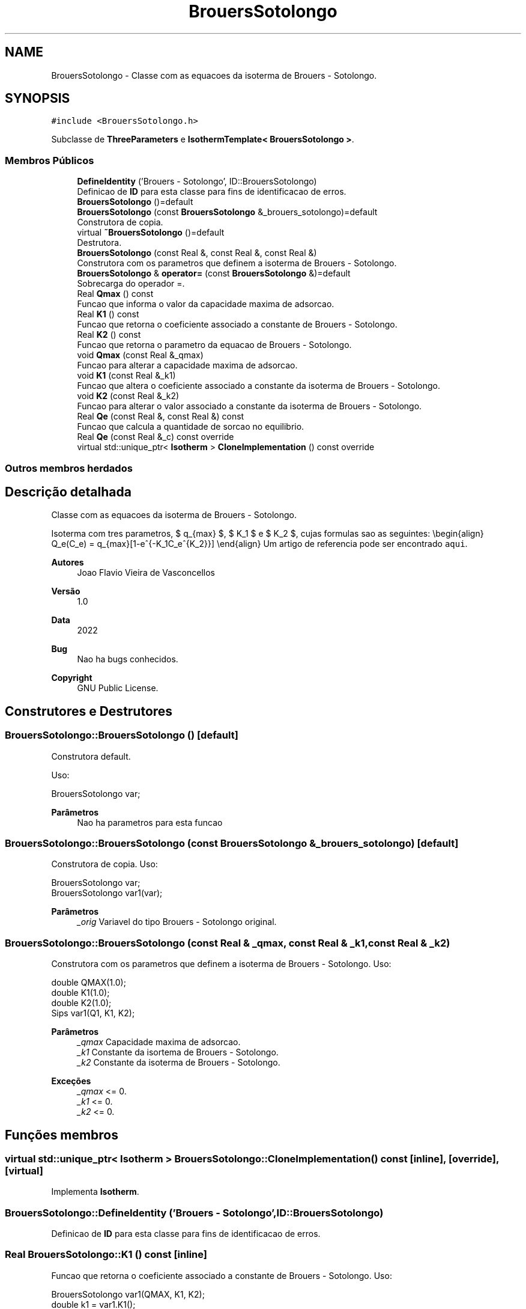 .TH "BrouersSotolongo" 3 "Segunda, 3 de Outubro de 2022" "Version 1.0.0" "Isotherm++" \" -*- nroff -*-
.ad l
.nh
.SH NAME
BrouersSotolongo \- Classe com as equacoes da isoterma de Brouers - Sotolongo\&.  

.SH SYNOPSIS
.br
.PP
.PP
\fC#include <BrouersSotolongo\&.h>\fP
.PP
Subclasse de \fBThreeParameters\fP e \fBIsothermTemplate< BrouersSotolongo >\fP\&.
.SS "Membros Públicos"

.in +1c
.ti -1c
.RI "\fBDefineIdentity\fP ('Brouers \- Sotolongo', ID::BrouersSotolongo)"
.br
.RI "Definicao de \fBID\fP para esta classe para fins de identificacao de erros\&. "
.ti -1c
.RI "\fBBrouersSotolongo\fP ()=default"
.br
.ti -1c
.RI "\fBBrouersSotolongo\fP (const \fBBrouersSotolongo\fP &_brouers_sotolongo)=default"
.br
.RI "Construtora de copia\&. "
.ti -1c
.RI "virtual \fB~BrouersSotolongo\fP ()=default"
.br
.RI "Destrutora\&. "
.ti -1c
.RI "\fBBrouersSotolongo\fP (const Real &, const Real &, const Real &)"
.br
.RI "Construtora com os parametros que definem a isoterma de Brouers - Sotolongo\&. "
.ti -1c
.RI "\fBBrouersSotolongo\fP & \fBoperator=\fP (const \fBBrouersSotolongo\fP &)=default"
.br
.RI "Sobrecarga do operador =\&. "
.ti -1c
.RI "Real \fBQmax\fP () const"
.br
.RI "Funcao que informa o valor da capacidade maxima de adsorcao\&. "
.ti -1c
.RI "Real \fBK1\fP () const"
.br
.RI "Funcao que retorna o coeficiente associado a constante de Brouers - Sotolongo\&. "
.ti -1c
.RI "Real \fBK2\fP () const"
.br
.RI "Funcao que retorna o parametro da equacao de Brouers - Sotolongo\&. "
.ti -1c
.RI "void \fBQmax\fP (const Real &_qmax)"
.br
.RI "Funcao para alterar a capacidade maxima de adsorcao\&. "
.ti -1c
.RI "void \fBK1\fP (const Real &_k1)"
.br
.RI "Funcao que altera o coeficiente associado a constante da isoterma de Brouers - Sotolongo\&. "
.ti -1c
.RI "void \fBK2\fP (const Real &_k2)"
.br
.RI "Funcao para alterar o valor associado a constante da isoterma de Brouers - Sotolongo\&. "
.ti -1c
.RI "Real \fBQe\fP (const Real &, const Real &) const"
.br
.RI "Funcao que calcula a quantidade de sorcao no equilibrio\&. "
.ti -1c
.RI "Real \fBQe\fP (const Real &_c) const override"
.br
.ti -1c
.RI "virtual std::unique_ptr< \fBIsotherm\fP > \fBCloneImplementation\fP () const override"
.br
.in -1c
.SS "Outros membros herdados"
.SH "Descrição detalhada"
.PP 
Classe com as equacoes da isoterma de Brouers - Sotolongo\&. 

Isoterma com tres parametros, $ q_{max} $, $ K_1 $ e $ K_2 $, cujas formulas sao as seguintes: \\begin{align} Q_e(C_e) = q_{max}[1-e^{-K_1C_e^{K_2}}] \\end{align} Um artigo de referencia pode ser encontrado \fCaqui\fP\&. 
.PP
\fBAutores\fP
.RS 4
Joao Flavio Vieira de Vasconcellos 
.RE
.PP
\fBVersão\fP
.RS 4
1\&.0 
.RE
.PP
\fBData\fP
.RS 4
2022 
.RE
.PP
\fBBug\fP
.RS 4
Nao ha bugs conhecidos\&.
.RE
.PP
.PP
\fBCopyright\fP
.RS 4
GNU Public License\&. 
.RE
.PP

.SH "Construtores e Destrutores"
.PP 
.SS "BrouersSotolongo::BrouersSotolongo ()\fC [default]\fP"

.PP
Construtora default\&. 
.PP
Uso: 
.PP
.nf
BrouersSotolongo  var;

.fi
.PP
 
.PP
\fBParâmetros\fP
.RS 4
\fI \fP Nao ha parametros para esta funcao 
.RE
.PP

.SS "BrouersSotolongo::BrouersSotolongo (const \fBBrouersSotolongo\fP & _brouers_sotolongo)\fC [default]\fP"

.PP
Construtora de copia\&. Uso: 
.PP
.nf
BrouersSotolongo  var;
BrouersSotolongo  var1(var);

.fi
.PP
 
.PP
\fBParâmetros\fP
.RS 4
\fI_orig\fP Variavel do tipo Brouers - Sotolongo original\&. 
.RE
.PP

.SS "BrouersSotolongo::BrouersSotolongo (const Real & _qmax, const Real & _k1, const Real & _k2)"

.PP
Construtora com os parametros que definem a isoterma de Brouers - Sotolongo\&. Uso: 
.PP
.nf
double QMAX(1\&.0);
double K1(1\&.0);
double K2(1\&.0);
Sips  var1(Q1, K1, K2);

.fi
.PP
 
.PP
\fBParâmetros\fP
.RS 4
\fI_qmax\fP Capacidade maxima de adsorcao\&. 
.br
\fI_k1\fP Constante da isortema de Brouers - Sotolongo\&. 
.br
\fI_k2\fP Constante da isoterma de Brouers - Sotolongo\&. 
.RE
.PP
\fBExceções\fP
.RS 4
\fI_qmax\fP <= 0\&. 
.br
\fI_k1\fP <= 0\&. 
.br
\fI_k2\fP <= 0\&. 
.RE
.PP

.SH "Funções membros"
.PP 
.SS "virtual std::unique_ptr< \fBIsotherm\fP > BrouersSotolongo::CloneImplementation () const\fC [inline]\fP, \fC [override]\fP, \fC [virtual]\fP"

.PP
Implementa \fBIsotherm\fP\&.
.SS "BrouersSotolongo::DefineIdentity ('Brouers \- Sotolongo', ID::BrouersSotolongo)"

.PP
Definicao de \fBID\fP para esta classe para fins de identificacao de erros\&. 
.SS "Real BrouersSotolongo::K1 () const\fC [inline]\fP"

.PP
Funcao que retorna o coeficiente associado a constante de Brouers - Sotolongo\&. Uso: 
.PP
.nf
BrouersSotolongo  var1(QMAX, K1, K2);
double k1 = var1\&.K1();

.fi
.PP
 
.PP
\fBParâmetros\fP
.RS 4
\fI \fP Nao ha parametros\&. 
.RE
.PP
\fBRetorna\fP
.RS 4
Valor do coeficiente associado a constante de Brouers - Sotolongo\&. 
.RE
.PP

.SS "void BrouersSotolongo::K1 (const Real & _k1)\fC [inline]\fP"

.PP
Funcao que altera o coeficiente associado a constante da isoterma de Brouers - Sotolongo\&. Uso: 
.PP
.nf
BrouersSotolongo  var1(QMAX, K1, K2);
double k1(2\&.0);
var1\&.K1(k1);

.fi
.PP
 
.PP
\fBParâmetros\fP
.RS 4
\fI_k1\fP Novo valor do coeficiente associado a constante da isoterma de Brouers - Sotolongo\&. 
.RE
.PP
\fBExceções\fP
.RS 4
\fI_k1\fP <= 0\&. 
.RE
.PP

.SS "Real BrouersSotolongo::K2 () const\fC [inline]\fP"

.PP
Funcao que retorna o parametro da equacao de Brouers - Sotolongo\&. Uso: 
.PP
.nf
BrouersSotolongo  var1(QMAX, K1, K2);
double k2 = var1\&.K2();

.fi
.PP
 
.PP
\fBParâmetros\fP
.RS 4
\fI \fP Nao ha parametros\&. 
.RE
.PP
\fBRetorna\fP
.RS 4
Valor do parametro da equacao de Brouers - Sotolongo\&. 
.RE
.PP

.SS "void BrouersSotolongo::K2 (const Real & _k2)\fC [inline]\fP"

.PP
Funcao para alterar o valor associado a constante da isoterma de Brouers - Sotolongo\&. Uso: 
.PP
.nf
BrouersSotolongo  var1(QMAX, K1, K2);
double k2(3\&.0);
var1\&.K2(k2);

.fi
.PP
 
.PP
\fBParâmetros\fP
.RS 4
\fI_k2\fP Novo valor associado a constante da isoterma de Brouers - Sotolongo\&. 
.RE
.PP
\fBExceções\fP
.RS 4
\fI_k2\fP <= 0\&. 
.RE
.PP

.SS "\fBBrouersSotolongo\fP & BrouersSotolongo::operator= (const \fBBrouersSotolongo\fP &)\fC [default]\fP"

.PP
Sobrecarga do operador =\&. Uso: 
.PP
.nf
BrouersSotolongo  var1(QMAX, K1, K2);
BrouersSotolongo  var2 = var1;

.fi
.PP
 
.PP
\fBParâmetros\fP
.RS 4
\fI_orig\fP Variavel do tipo Brouers - Sotolongo original\&. 
.RE
.PP
\fBRetorna\fP
.RS 4
Copia de _orig\&. 
.RE
.PP

.SS "Real BrouersSotolongo::Qe (const Real & _ce, const Real &) const\fC [virtual]\fP"

.PP
Funcao que calcula a quantidade de sorcao no equilibrio\&. Uso: 
.PP
.nf
BrouersSotolongo  var1(QMAX, K1, K2);
double ce(1\&.0);
double qe = var1\&.Qe(ce);

.fi
.PP
 
.PP
\fBParâmetros\fP
.RS 4
\fI_c\fP Concentracao do soluto\&. 
.RE
.PP
\fBRetorna\fP
.RS 4
Valor da quantidade de sorcao no equilibrio\&. 
.RE
.PP
\fBExceções\fP
.RS 4
\fI_c\fP < 0\&. 
.RE
.PP

.PP
Implementa \fBIsotherm\fP\&.
.SS "Real BrouersSotolongo::Qe (const Real & _c) const\fC [inline]\fP, \fC [override]\fP, \fC [virtual]\fP"

.PP
Reimplementa \fBIsotherm\fP\&.
.SS "Real BrouersSotolongo::Qmax () const\fC [inline]\fP"

.PP
Funcao que informa o valor da capacidade maxima de adsorcao\&. Uso: 
.PP
.nf
BrouersSotolongo  var1(QMAX, K1, K2);
double q1 = var1\&.Qmax();

.fi
.PP
 
.PP
\fBParâmetros\fP
.RS 4
\fI \fP Nao ha parametros\&. 
.RE
.PP
\fBRetorna\fP
.RS 4
Valor da capacidade maxima de adsorcao\&. 
.RE
.PP

.SS "void BrouersSotolongo::Qmax (const Real & _qmax)\fC [inline]\fP"

.PP
Funcao para alterar a capacidade maxima de adsorcao\&. Uso: 
.PP
.nf
BrouersSotolongo  var1(QMAX, K1, K2);
double q1(3\&.0);
var1\&.Qmax(q1);

.fi
.PP
 
.PP
\fBParâmetros\fP
.RS 4
\fI_qmax\fP Novo valor da capacidade maxima de adsorcao\&. 
.RE
.PP
\fBExceções\fP
.RS 4
\fI_qmax\fP <= 0\&. 
.RE
.PP


.SH "Autor"
.PP 
Gerado automaticamente por Doxygen para Isotherm++ a partir do código-fonte\&.
